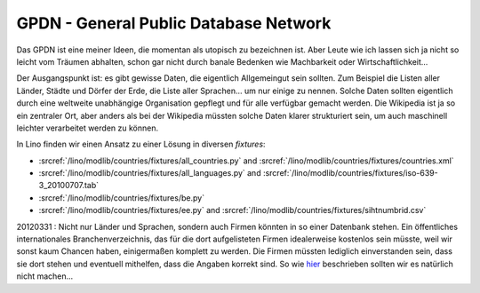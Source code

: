 GPDN - General Public Database Network
======================================

Das GPDN ist eine meiner Ideen, die momentan als utopisch zu 
bezeichnen ist. Aber Leute wie ich lassen sich ja nicht so 
leicht vom Träumen abhalten, schon gar nicht durch banale 
Bedenken wie Machbarkeit oder Wirtschaftlichkeit...

Der Ausgangspunkt ist: es gibt gewisse Daten, die eigentlich 
Allgemeingut sein sollten. 
Zum Beispiel die Listen aller Länder, Städte und Dörfer 
der Erde, die Liste aller Sprachen... um nur einige zu nennen. 
Solche Daten sollten eigentlich durch eine weltweite unabhängige 
Organisation gepflegt und für alle verfügbar gemacht werden. 
Die Wikipedia ist ja so ein zentraler Ort,
aber anders als bei der Wikipedia müssten solche Daten klarer 
strukturiert sein, um auch maschinell leichter 
verarbeitet werden zu können.

In Lino finden wir einen Ansatz zu einer Lösung in diversen `fixtures`:

- :srcref:`/lino/modlib/countries/fixtures/all_countries.py`
  and :srcref:`/lino/modlib/countries/fixtures/countries.xml`
- :srcref:`/lino/modlib/countries/fixtures/all_languages.py`
  and :srcref:`/lino/modlib/countries/fixtures/iso-639-3_20100707.tab`
- :srcref:`/lino/modlib/countries/fixtures/be.py`
- :srcref:`/lino/modlib/countries/fixtures/ee.py`
  and :srcref:`/lino/modlib/countries/fixtures/sihtnumbrid.csv`


20120331 : 
Nicht nur Länder und Sprachen, sondern auch Firmen könnten in so einer Datenbank stehen.
Ein öffentliches internationales Branchenverzeichnis, das für die dort aufgelisteten Firmen 
idealerweise kostenlos sein müsste, weil wir sonst kaum Chancen haben, einigermaßen komplett 
zu werden. Die Firmen müssten lediglich einverstanden sein, dass sie dort stehen und eventuell 
mithelfen, dass die Angaben korrekt sind. 
So wie 
`hier <http://www.grenzecho.net/ArtikelLoad.aspx?aid=45E57E0F-980C-4A7B-86C1-D77C7BAA7369&mode=all>`_ 
beschrieben sollten wir es natürlich nicht machen...
